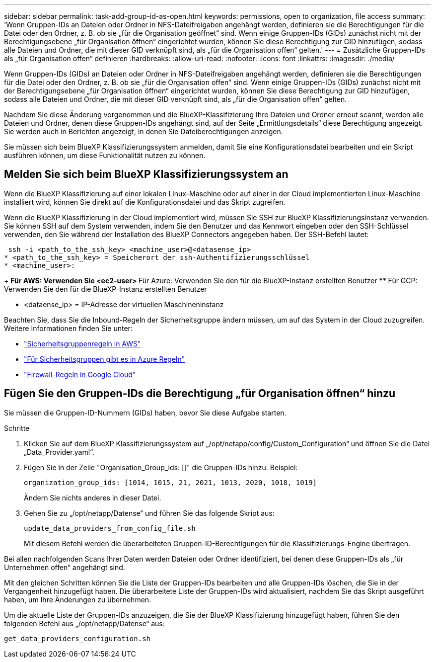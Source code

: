 ---
sidebar: sidebar 
permalink: task-add-group-id-as-open.html 
keywords: permissions, open to organization, file access 
summary: 'Wenn Gruppen-IDs an Dateien oder Ordner in NFS-Dateifreigaben angehängt werden, definieren sie die Berechtigungen für die Datei oder den Ordner, z. B. ob sie „für die Organisation geöffnet“ sind. Wenn einige Gruppen-IDs (GIDs) zunächst nicht mit der Berechtigungsebene „für Organisation öffnen“ eingerichtet wurden, können Sie diese Berechtigung zur GID hinzufügen, sodass alle Dateien und Ordner, die mit dieser GID verknüpft sind, als „für die Organisation offen“ gelten.' 
---
= Zusätzliche Gruppen-IDs als „für Organisation offen“ definieren
:hardbreaks:
:allow-uri-read: 
:nofooter: 
:icons: font
:linkattrs: 
:imagesdir: ./media/


[role="lead"]
Wenn Gruppen-IDs (GIDs) an Dateien oder Ordner in NFS-Dateifreigaben angehängt werden, definieren sie die Berechtigungen für die Datei oder den Ordner, z. B. ob sie „für die Organisation offen“ sind. Wenn einige Gruppen-IDs (GIDs) zunächst nicht mit der Berechtigungsebene „für Organisation öffnen“ eingerichtet wurden, können Sie diese Berechtigung zur GID hinzufügen, sodass alle Dateien und Ordner, die mit dieser GID verknüpft sind, als „für die Organisation offen“ gelten.

Nachdem Sie diese Änderung vorgenommen und die BlueXP-Klassifizierung Ihre Dateien und Ordner erneut scannt, werden alle Dateien und Ordner, denen diese Gruppen-IDs angehängt sind, auf der Seite „Ermittlungsdetails“ diese Berechtigung angezeigt. Sie werden auch in Berichten angezeigt, in denen Sie Dateiberechtigungen anzeigen.

Sie müssen sich beim BlueXP Klassifizierungssystem anmelden, damit Sie eine Konfigurationsdatei bearbeiten und ein Skript ausführen können, um diese Funktionalität nutzen zu können.



== Melden Sie sich beim BlueXP Klassifizierungssystem an

Wenn die BlueXP Klassifizierung auf einer lokalen Linux-Maschine oder auf einer in der Cloud implementierten Linux-Maschine installiert wird, können Sie direkt auf die Konfigurationsdatei und das Skript zugreifen.

Wenn die BlueXP Klassifizierung in der Cloud implementiert wird, müssen Sie SSH zur BlueXP Klassifizierungsinstanz verwenden. Sie können SSH auf dem System verwenden, indem Sie den Benutzer und das Kennwort eingeben oder den SSH-Schlüssel verwenden, den Sie während der Installation des BlueXP Connectors angegeben haben. Der SSH-Befehl lautet:

 ssh -i <path_to_the_ssh_key> <machine_user>@<datasense_ip>
* <path_to_the_ssh_key> = Speicherort der ssh-Authentifizierungsschlüssel
* <machine_user>:
+
** Für AWS: Verwenden Sie <ec2-user>
** Für Azure: Verwenden Sie den für die BlueXP-Instanz erstellten Benutzer
** Für GCP: Verwenden Sie den für die BlueXP-Instanz erstellten Benutzer


* <dataense_ip> = IP-Adresse der virtuellen Maschineninstanz


Beachten Sie, dass Sie die Inbound-Regeln der Sicherheitsgruppe ändern müssen, um auf das System in der Cloud zuzugreifen. Weitere Informationen finden Sie unter:

* https://docs.netapp.com/us-en/bluexp-setup-admin/reference-ports-aws.html["Sicherheitsgruppenregeln in AWS"^]
* https://docs.netapp.com/us-en/bluexp-setup-admin/reference-ports-azure.html["Für Sicherheitsgruppen gibt es in Azure Regeln"^]
* https://docs.netapp.com/us-en/bluexp-setup-admin/reference-ports-gcp.html["Firewall-Regeln in Google Cloud"^]




== Fügen Sie den Gruppen-IDs die Berechtigung „für Organisation öffnen“ hinzu

Sie müssen die Gruppen-ID-Nummern (GIDs) haben, bevor Sie diese Aufgabe starten.

.Schritte
. Klicken Sie auf dem BlueXP Klassifizierungssystem auf „/opt/netapp/config/Custom_Configuration“ und öffnen Sie die Datei „Data_Provider.yaml“.
. Fügen Sie in der Zeile "Organisation_Group_ids: []" die Gruppen-IDs hinzu. Beispiel:
+
 organization_group_ids: [1014, 1015, 21, 2021, 1013, 2020, 1018, 1019]
+
Ändern Sie nichts anderes in dieser Datei.

. Gehen Sie zu „/opt/netapp/Datense“ und führen Sie das folgende Skript aus:
+
 update_data_providers_from_config_file.sh
+
Mit diesem Befehl werden die überarbeiteten Gruppen-ID-Berechtigungen für die Klassifizierungs-Engine übertragen.



Bei allen nachfolgenden Scans Ihrer Daten werden Dateien oder Ordner identifiziert, bei denen diese Gruppen-IDs als „für Unternehmen offen“ angehängt sind.

Mit den gleichen Schritten können Sie die Liste der Gruppen-IDs bearbeiten und alle Gruppen-IDs löschen, die Sie in der Vergangenheit hinzugefügt haben. Die überarbeitete Liste der Gruppen-IDs wird aktualisiert, nachdem Sie das Skript ausgeführt haben, um Ihre Änderungen zu übernehmen.

Um die aktuelle Liste der Gruppen-IDs anzuzeigen, die Sie der BlueXP Klassifizierung hinzugefügt haben, führen Sie den folgenden Befehl aus „/opt/netapp/Datense“ aus:

 get_data_providers_configuration.sh